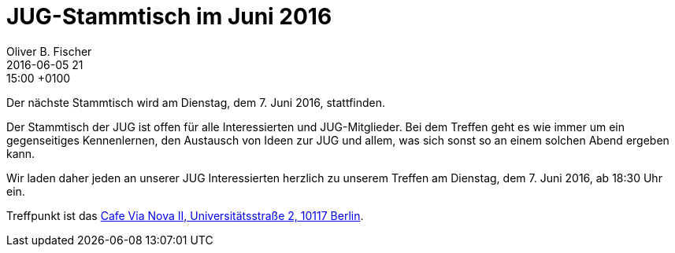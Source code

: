 = JUG-Stammtisch im Juni 2016
Oliver B. Fischer
2016-06-05 21:15:00 +0100
:jbake-event-date: 2016-06-07
:jbake-type: post
:jbake-tags: treffen
:jbake-status: published

Der nächste Stammtisch wird am Dienstag, dem 7. Juni 2016,
stattfinden.

Der Stammtisch der JUG ist offen für alle Interessierten
und JUG-Mitglieder.
Bei dem Treffen geht es wie immer um ein gegenseitiges Kennenlernen, den
Austausch von Ideen zur JUG und allem, was sich sonst so an einem
solchen Abend ergeben kann.

Wir laden daher jeden an unserer JUG Interessierten herzlich zu unserem Treffen
am Dienstag, dem 7. Juni 2016, ab 18:30 Uhr ein.

Treffpunkt ist das http://www.cafe-vianova.de/nova2#kontakt[Cafe Via Nova II, Universitätsstraße 2, 10117 Berlin^].
